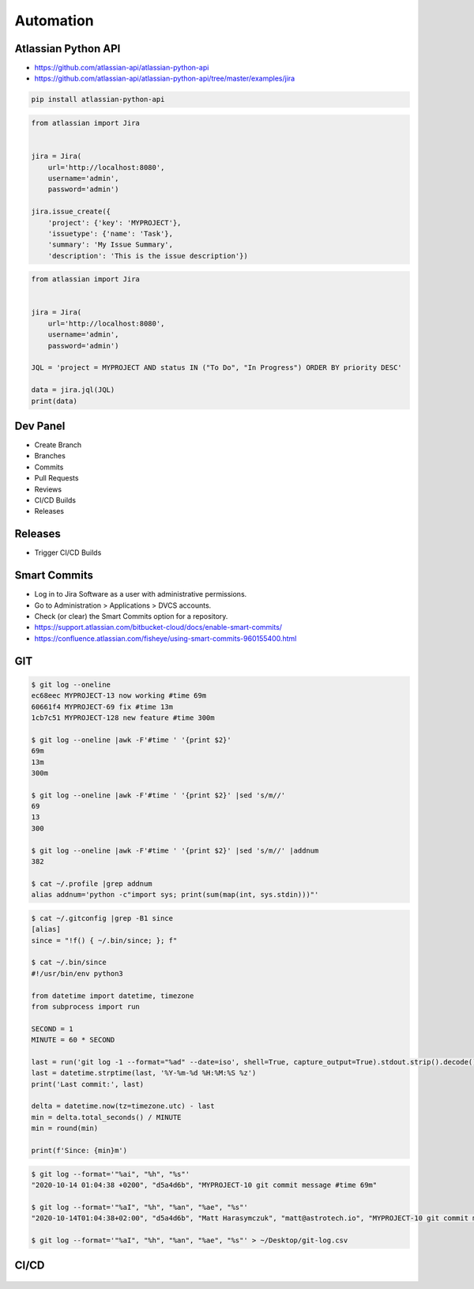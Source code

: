 **********
Automation
**********


Atlassian Python API
====================
* https://github.com/atlassian-api/atlassian-python-api
* https://github.com/atlassian-api/atlassian-python-api/tree/master/examples/jira

.. code-block:: sh

    pip install atlassian-python-api

.. code-block:: python

    from atlassian import Jira


    jira = Jira(
        url='http://localhost:8080',
        username='admin',
        password='admin')

    jira.issue_create({
        'project': {'key': 'MYPROJECT'},
        'issuetype': {'name': 'Task'},
        'summary': 'My Issue Summary',
        'description': 'This is the issue description'})

.. code-block:: python

    from atlassian import Jira


    jira = Jira(
        url='http://localhost:8080',
        username='admin',
        password='admin')

    JQL = 'project = MYPROJECT AND status IN ("To Do", "In Progress") ORDER BY priority DESC'

    data = jira.jql(JQL)
    print(data)


Dev Panel
=========
* Create Branch
* Branches
* Commits
* Pull Requests
* Reviews
* CI/CD Builds
* Releases

.. figure:: img/jira-board-devpanel-backlog.png
.. figure:: img/jira-board-devpanel-issue.png
.. figure:: img/jira-board-devpanel-sprint-1.png
.. figure:: img/jira-board-devpanel-sprint-2.png
.. figure:: img/bitbucket-builds.png
.. figure:: img/bitbucket-createbranch.png
.. figure:: img/bitbucket-pullrequest.png


Releases
========
* Trigger CI/CD Builds

.. figure:: img/jira-release-overview.png


Smart Commits
=============
* Log in to Jira Software as a user with administrative permissions.
* Go to Administration > Applications > DVCS accounts.
* Check (or clear) the Smart Commits option for a repository.
* https://support.atlassian.com/bitbucket-cloud/docs/enable-smart-commits/
* https://confluence.atlassian.com/fisheye/using-smart-commits-960155400.html

.. code-block:: text
    :caption: Jira

    MYPROJECT-13 #comment corrected indent issue
    MYPROJECT-13 #time 1w 2d 4h 30m Total work logged
    MYPROJECT-13 #time 360m Total work logged
    MYPROJECT-13 #close Fixed this today
    MYPROJECT-13 #start-progress Fixed this today
    MYPROJECT-13 #start-review Fixed this today
    MYPROJECT-13 #time 2d 5h #comment Task completed ahead of schedule #resolve
    MYPROJECT-13 #comment Imagine that this is a really, and I mean really, long comment #time 2d 5h
    MYPROJECT-13 MYPROJECT-69 MYPROJECT-128 #resolve
    MYPROJECT-13 MYPROJECT-69 MYPROJECT-128 #resolve #time 2d 5h #comment Task completed ahead of schedule

.. code-block:: text
    :caption: Crucible

    Fix a bug +review CR-MYPROJECT
    Fix a bug +review CR-MYPROJECT @mwatney @jtwardowski
    Implement rework on past work +review CR-MYPROJECT-128

.. todo:: Smart commits images


GIT
===
.. code-block:: console

    $ git log --oneline
    ec68eec MYPROJECT-13 now working #time 69m
    60661f4 MYPROJECT-69 fix #time 13m
    1cb7c51 MYPROJECT-128 new feature #time 300m

    $ git log --oneline |awk -F'#time ' '{print $2}'
    69m
    13m
    300m

    $ git log --oneline |awk -F'#time ' '{print $2}' |sed 's/m//'
    69
    13
    300

    $ git log --oneline |awk -F'#time ' '{print $2}' |sed 's/m//' |addnum
    382

    $ cat ~/.profile |grep addnum
    alias addnum='python -c"import sys; print(sum(map(int, sys.stdin)))"'

.. code-block:: console

    $ cat ~/.gitconfig |grep -B1 since
    [alias]
    since = "!f() { ~/.bin/since; }; f"

    $ cat ~/.bin/since
    #!/usr/bin/env python3

    from datetime import datetime, timezone
    from subprocess import run

    SECOND = 1
    MINUTE = 60 * SECOND

    last = run('git log -1 --format="%ad" --date=iso', shell=True, capture_output=True).stdout.strip().decode()
    last = datetime.strptime(last, '%Y-%m-%d %H:%M:%S %z')
    print('Last commit:', last)

    delta = datetime.now(tz=timezone.utc) - last
    min = delta.total_seconds() / MINUTE
    min = round(min)

    print(f'Since: {min}m')

.. code-block:: console

    $ git log --format='"%ai", "%h", "%s"'
    "2020-10-14 01:04:38 +0200", "d5a4d6b", "MYPROJECT-10 git commit message #time 69m"

    $ git log --format='"%aI", "%h", "%an", "%ae", "%s"'
    "2020-10-14T01:04:38+02:00", "d5a4d6b", "Matt Harasymczuk", "matt@astrotech.io", "MYPROJECT-10 git commit message #time 69m"

    $ git log --format='"%aI", "%h", "%an", "%ae", "%s"' > ~/Desktop/git-log.csv

.. code-block:: sh
    :caption: .git/hooks/prepare-commit-msg

    #!/bin/sh
    #
    # @author Matt Harasymczuk <matt@astrotech.io>
    # @since 2012-10-23
    # @updated 2020-11-15
    #
    # This simple hook gets Jira issue ID from the branch you are currently committing to.
    # If you used Jira development panel "Create Branch", your branch name should be:
    # "feature/MYPROJECT-69-some-issue-summary" and in such case it would get "MYPROJECT-69".
    # Then hook prepends issue ID to your current commit message linking commit and Jira issue together.
    # You'll never forget about adding issue id to the commit message anymore! :}
    #
    # To install hook just put following script (with comment) in ".git/hooks/prepare-commit-msg"
    # On *nix machines (macOS, Linux, etc) add executable rights: ``chmod +x .git/hooks/prepare-commit-msg``
    # That's it. You can commit to test if it works. Remember before committing to check out branch
    # with proper name, such as: "feature/MYPROJECT-69-some-issue-summary".

    COMMIT_MSG_FILE=$1
    COMMIT_SOURCE=$2
    COMMIT_HASH=$3

    issuekey=$(git symbolic-ref HEAD |egrep --only-matching '[A-Z]{2,10}-[0-9]{1,6}')
    message=$(cat $1)


    if [ -z "$issuekey" ]; then
        echo "You are currently on a branch without JIRA issue ID in its name."
        echo "Changes were not committed."
        echo "If you want to commit anyway, just remove executable rights for this hook:"
        echo "chmod -x .git/hooks/prepare-commit-msg"
        echo "But remember to re-enable it later on, by executing:"
        echo "chmod +x .git/hooks/prepare-commit-msg"
        exit 1
    else
       echo "$issuekey $message" > $COMMIT_MSG_FILE
    fi

.. figure:: img/devops-gitflow.png


CI/CD
=====
.. figure:: img/devops-ecosystem.png
.. figure:: img/devops-cicd.png
